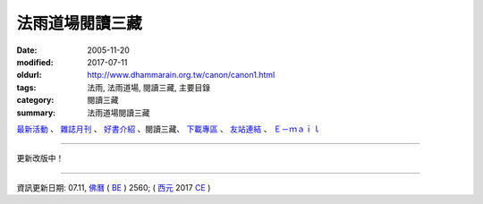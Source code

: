 法雨道場閱讀三藏
##################

:date: 2005-11-20
:modified: 2017-07-11
:oldurl: http://www.dhammarain.org.tw/canon/canon1.html
:tags: 法雨, 法雨道場, 閱讀三藏, 主要目錄
:category: 閱讀三藏
:summary: 法雨道場閱讀三藏


.. container:: index-page-image

  .. image:: {filename}/extra/dhammarain/extra/img/top_01_full.gif
     :alt: 道場logo

`最新活動 <{filename}/articles/dhammarain/articles/new/new%zh.rst>`__ 、 `雜誌月刊 <{filename}/articles/dhammarain/articles/magazine/magazine%zh.rst>`_ 、 `好書介紹 <{filename}/articles/dhammarain/articles/books/books%zh.rst>`_ 、閱讀三藏、 `下載專區 <{filename}/articles/dhammarain/articles/download/download%zh.rst>`_ 、 `友站連結 <{filename}/articles/dhammarain/articles/friends/friends%zh.rst>`_ 、 `Ｅ－ｍａｉｌ <{filename}/articles/dhammarain/articles/e-mail%zh.rst>`__ 

------

更新改版中！

------

資訊更新日期: 07.11, `佛曆 <http://zh.wikipedia.org/wiki/%E4%BD%9B%E6%9B%86>`_ ( `BE <http://en.wikipedia.org/wiki/Buddhist_calendar>`__ ) 2560; ( `西元 <http://zh.wikipedia.org/wiki/%E5%85%AC%E5%85%83>`__ 2017 `CE <http://en.wikipedia.org/wiki/Common_Era>`__ )

..
  2018.04.22 upload (test under nanda acc.); 04.19 create .rst for github
      	2017.07.11 rev.: Abhidhammatthasavgaho 《攝阿毘達摩義論》表解 (2015.03.修訂版)：　 分章目錄 (更新: 2015.06.08); -- (2008.12.修訂版) a href="yabe1/Abhidhammattha-sangaha_Table.zip">ZIP</a>(<b>17,660 KB</b>);
      	12.21 add: 出版前言(雜阿含經注；明法比丘（Metta Bhikkhu）注；遺著) 
      	rev. 果儒法師校對：雜阿含經注（上）& （下）, old:Samyuktagama-sutra-Vol-A-2012-0228-708pages; Samyuktagama-sutra-Vol-B-2012-0305-688pages
      	2016.10.26 font foreign1 add to Unicode:長部摘要, 中部摘要, 《中部》第六 假如希望經 覓寂比丘
      	------
      	2015.06.05 font foreign1 add to Unicode
      	del: 以上 .doc 之壓縮檔-- bhikkhu-bhikkhuni.zip
      	2015.06.02 add:《巴利律比丘戒譯注》pali-bhikkhu-vinaya.pdf &《巴利律比丘戒研究》李鳳媚居士著(1999.04)-- pali-bhikkhu-vinaya-study.pdf (hidden)
      	2014.05.26 body center
      	old:
      	---------------------------------
      	<!DOCTYPE HTML PUBLIC "-//W3C//DTD HTML 4.01 Transitional//EN">
      	<html>
      	<head>
      	<meta http-equiv="Content-Type" content="text/html; charset=big5">
      	<title>法雨道場--閱讀三藏</title>
      	<style type="text/css">
      	
      	</style>
      	<link href="../word1.css" rel="stylesheet" type="text/css">
      	
      	</head>
      	
      	<body leftmargin="15" topmargin="15" marginwidth="0" marginheight="0">
      	<table width="680" border="0" cellpadding="2" cellspacing="1"> 
      	<TR valign="middle"> 
      	<TD height="30" colspan="4"> 
      	│ <a href="../new/new.html">最新活動</a> 
      	│ <a href="../magazine/all.html"> 雜誌</a> 
      	│ <a href="../books/book1.html">好書介紹</a> 
      	│ <ahref="canon1.html">閱讀三藏</a> 
      	│ <a href="../download/download.html">下載區</a> 
      	│ <a href="../friends/friends1.html">友站連結</a> 
      	│ <a href="mailto:dhammarain@gmail.com">Email</a> 
      	│ <a href="../index.html">回首頁</a> 
      	│ 
      	</TD> 
      	</TR> 
      	</table>
      	<hr> 
      	------------------------------------------------------------------
      	2012.05.21 add:雜阿含經注；明法比丘（Metta Bhikkhu）注；果儒法師校對) 上、下(PDF & html, doc foreign1)
      	2011.10.10 add: 慈經注 UTF 
      	2010.02.03 Revied: 《攝阿毘達摩義論》表解 (2008.12.修訂版)
      	---------------------
      	12.21 BIG Revied: del frame (replaced with table) 
      	05 10 Mother's Day 
      	add: Dhammapada 法句經(中英對照) Acharya Buddharakkhita (佛護) 英譯; 了參法師(葉均) 譯; 明法比丘 註（增加許多濃縮的故事）
      	move 法句經 from "canon/fg/fg.htm" to "Khuddaka/fg.htm"
      	2009 05.03 add: 漢譯巴利律-元亨版 (2009.4.6.)
      	12.27 add: 比丘常用作持(Caaritta) -- Bhikkhu Santagavesaka 覓寂比丘 重譯 2007.3.23.
      	12.26 add: Abhidhammattha-Sangaha-Ven-Bodhi-f1.zip (阿毗達摩概要精解-f1.zip) (2008.05.23) 
      	Abhidhammattha-Sangaha-Ven-Bodhi-f1.doc (阿毗達摩概要精解-f1.doc) (2008.05.21) 
      	《增支部》 A.3.65-盔沙子--咖拉麻(卡拉瑪; 伽藍磨); kalama 經 -- 漢譯：Bhikkhu Santagavesaka 覓寂比丘 2007.8.17 .譯(含註) <br>
      	12.13 add: 長部摘要 -- Bhikkhu Santagavesaka 覓寂比丘; Dighanikaye《長部》22經 Mahasatipatthanasuttam 大念處經 -- (漢英對照); (巴漢對照及文法分析); (巴漢英對照及文法分析); D22.zip; 中部摘要 -- Bhikkhu Santagavesaka 覓寂比丘 2007.9.25.; 中部 第六 假如希望經（Akavkheyyasuttam）……未完 -- Bhikkhu Santagavesaka 覓寂比丘; 《中部》第一一八 呼吸念經 -- (M.118./III,pp.78~88.) -- Bhikkhu Santagavesaka 覓寂比丘 2007.7.16 .譯; 《相應部》 (S.54.)〈第十 呼吸相應〉-- Bhikkhu Santagavesaka 覓寂比丘 2007.7.8 .譯; 《相應部疏》-- 〈第十 入出息相應疏〉-- Bhikkhu Santagavesaka 覓寂比丘 2007.10.1.譯
      	cy-Khuddaka-Yuan-Hen.zip (cy-小部經典-元亨版.zip) (2008.10.15) :cy-1-Khuddakapaatha-Dhammapada-Udaana-Itivuttaka.doc (cy-1-小誦-法句經-自說經-如是語經.doc) (2008.10.14) ; cy-2-Suttanipaata.doc (cy-2-經集.doc); cy-2-Vimaanavatthu.doc (cy-2-天宮事.doc); cy-3-Petavatthu.doc (cy-3-餓鬼事.doc); cy-3-Theragaathaa-Theriigaathaa.doc (cy-3-長老偈-長老尼偈.doc); cy-4--5-Apadaana.doc (cy-4~5-譬喻經.doc); cy-6--17-Jaataka.doc (cy-6~17-本生經.doc); cy-18--19-Patisambhidaamagga.doc (cy-18~19-無礙解道.doc); cy-19-Buddhavamsa.doc (cy-19-佛種姓經.doc); cy-19-Cariyaapitaka.doc (cy-19-所行藏經.doc); cy-20--21-Mahaaniddesa.doc (cy-20~21-大義釋.doc); cy-22-Cuulaniddesa.doc (cy-22-小義釋.doc);
      	律藏摘要 1 -- Bhikkhu Santagavesaka 覓寂比丘 2007.8.; bhikkhu-bhikkhuni.zip (2008.07.10) 
      	bhikkhu-bhikkhuni:
      	-------------------
      	c-Bhikkhupatimokkha.doc (2008.07.08) : 比丘波提木叉-- 本檔參照李鳳媚居士《巴利律比丘戒譯注》，及釋宗戒的《比丘波提木叉》，明法比丘補充注釋。
      	c-Bhikkhuniipatimokkha.doc (2008.07.08) : 比丘尼波提木叉-- 本檔參照李鳳媚居士《巴利律比丘戒譯注》，及釋宗戒的《比丘波羅提木叉》。比丘尼獨有的戒條由明法比丘翻譯。
      	e-Bhikkhu-227.doc (2008.07.10) : Bhikkhu Patimokkha-- The Bhikkhus’ Code of Discipline-- Translated from the Pali by Thanissaro Bhikkhu
      	e-Bhikkhunii-311.doc (2008.07.10) : Bhikkhuni Patimokkha-- The Bhikkhunis’ Code of Discipline-- Translated from the Pali by Thanissaro Bhikkhu
      	pc-Bhikkhuniipatimokkha.doc (2008.07.10) : 比丘尼波提木叉 (巴漢對照及文法分析)-- 本檔參照李鳳媚居士《巴利律比丘戒譯注》，及釋宗戒的《比丘波羅提木叉》。 比丘尼獨有的戒條由明法比丘翻譯及注釋。
      	pc-Bhikkhupatimokkha.doc (2008.07.10) : Bhikkhupatimokkha 比丘波羅提木叉 (巴漢對照及文法分析)
      	pce-b-Bhikkhuniipatimokkha.pdf (2008.07.10) : (p-c-e)Bhikkhunipatimokkha 比丘尼波羅提木叉 (巴漢英對照及文法分析)-- 本檔參照李鳳媚居士《巴利律比丘戒譯注》，及釋宗戒的《比丘波羅提木叉》。比丘尼獨有的戒條由明法比丘翻譯。英語採用Bhikkhu Thanisaro︰The Bhikkhuni Patimokkha的譯文，其中未譯出的部分，參照Ven. Banamoli Thera︰The Patimokkha
      	pce-Bhikkhuniipatimokkha.doc (2008.07.10) : (p-c-e)Bhikkhunipatimokkha 比丘尼波提木叉 (巴漢英對照及文法分析)-- 本檔參照李鳳媚居士《巴利律比丘戒譯注》，及釋宗戒的《比丘波羅提木叉》。 比丘尼獨有的戒條由明法比丘翻譯及注釋。英語採用Bhikkhu Thanisaro︰The Bhikkhuni Patimokkha的譯文，其中未譯出的部分，參照Ven. Banamoli Thera︰The Patimokkha
      	pce-Bhikkhupatimokkha.doc (2008.07.10) : Bhikkhupatimokkha 比丘波羅提木叉 (巴漢英對照及文法分析)-- 本檔參照李鳳媚居士《巴利律比丘戒譯注》，及釋宗戒的《比丘波羅提木叉》，明法比丘補充注釋。英語採用Bhikkhu Thanisaro︰The Bhikkhuni Patimokkha的譯文，其中未譯出的部分，參照Ven. Banamoli Thera︰The Patimokkha
      	Sanghuposatha-Pubbakaranadi-Vidhi.doc (2008.07.10) : Savghuposatha Pubbakaranadi Vidhi(布薩預備工作等方式)
      	-------------------
      	Saamanera-sikkhaapadaani-f1.zip (2008.10.23) 
      	Saamanera-sikkhaapadaani-f1.doc (沙彌學處.doc) (2008.10.19) 沙彌學處 (Saama.nera sikkhaapadaani) -- 瑪欣德比丘(Mahinda Bhikkhu) 編譯 於緬甸帕奧禪林 Edited & Translated by Mahinda Bhikkhu (China) 2007-05-15
      	rev.: 慈經注 foreign1字型 -- 編譯者：明法比丘
      	del: colour suspended
      	09.01 add: 《清淨道論》doc and [《清淨道論》＋　《清淨道論導讀》]電子書; 《阿毗達摩概要精解》+《攝阿毘達摩義論》電子書 .CHM
      	08.19 add: 南北雜阿含經對照 chm etc.
      	08.15 add: 漢譯南傳小部經典電子書
      	01.26 2008 revise 慈經注
      	12.23 replace some files (Han) with English refer to canon1-Han.html
      	10.20 add: 巴利三藏目錄
      	10.16 add:《增壹阿含經》--訂正--加標題; add:善見律毘婆沙--加標點; add:攝阿毗達摩義論-表解; 更新《攝阿毘達摩義論》巴漢譯註; revise:yeh-攝阿毗達摩義論; 
      	09.26 比丘波羅提木叉(漢譯); 戒律綱要; 《疑惑度脫》《攝阿毘達摩義論》巴漢譯註
      	04.02 2007 南北傳《法句經》的對照表; 四部四阿含經對照表
      	04.09 2006 Dhammapada; 《尼柯耶》選讀
      	2005 11.20 Add: 雜阿含經編號對照表一; 雜阿含經編號對照表二; 九戒-巴漢; 十戒-巴漢.
